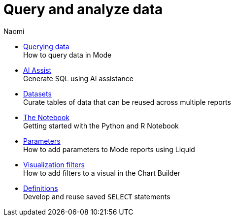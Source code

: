 = Query and analyze data
:author: Naomi
:last_updated: 7/25/24
:experimental:
:linkattrs:
:description: Query and analyze data.
:brand: Mode

** xref:querying-data.adoc[Querying data] +
How to query data in {brand}
** xref:ai-assist.adoc[AI Assist] +
Generate SQL using AI assistance
** xref:datasets.adoc[Datasets] +
Curate tables of data that can be reused across multiple reports
** xref:notebook.adoc[The Notebook] +
Getting started with the Python and R Notebook
** xref:parameters.adoc[Parameters] +
How to add parameters to Mode reports using Liquid
** xref:viz-filters.adoc[Visualization filters] +
How to add filters to a visual in the Chart Builder
** xref:definitions.adoc[Definitions] +
Develop and reuse saved `SELECT` statements